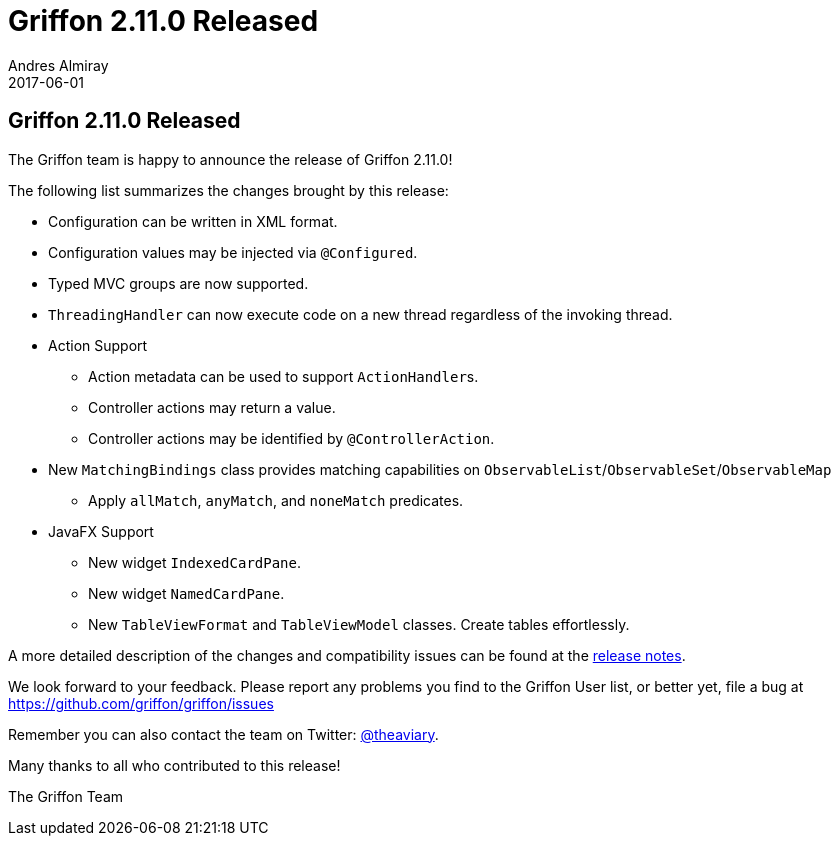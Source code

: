 = Griffon 2.11.0 Released
Andres Almiray
2017-06-01
:jbake-type: post
:jbake-status: published
:category: news
:linkattrs:
:idprefix:
:path-griffon-core: /guide/2.11.0/api/griffon/core

== Griffon 2.11.0 Released

The Griffon team is happy to announce the release of Griffon 2.11.0!

The following list summarizes the changes brought by this release:

 * Configuration can be written in XML format.
 * Configuration values may be injected via `@Configured`.
 * Typed MVC groups are now supported.
 * `ThreadingHandler` can now execute code on a new thread regardless of the invoking thread.
 * Action Support
 ** Action metadata can be used to support ``ActionHandler``s.
 ** Controller actions may return a value.
 ** Controller actions may be identified by `@ControllerAction`.
 * New `MatchingBindings` class provides matching capabilities on `ObservableList`/`ObservableSet`/`ObservableMap`
 ** Apply `allMatch`, `anyMatch`, and `noneMatch` predicates.
 * JavaFX Support
 ** New widget `IndexedCardPane`.
 ** New widget `NamedCardPane`.
 ** New `TableViewFormat` and `TableViewModel` classes. Create tables effortlessly.

A more detailed description of the changes and compatibility issues can be found at the link:/releasenotes/griffon_2.11.0.html[release notes, window="_blank"].

We look forward to your feedback. Please report any problems you find to the Griffon User list,
or better yet, file a bug at https://github.com/griffon/griffon/issues

Remember you can also contact the team on Twitter: https://twitter.com/theaviary[@theaviary].

Many thanks to all who contributed to this release!

The Griffon Team


